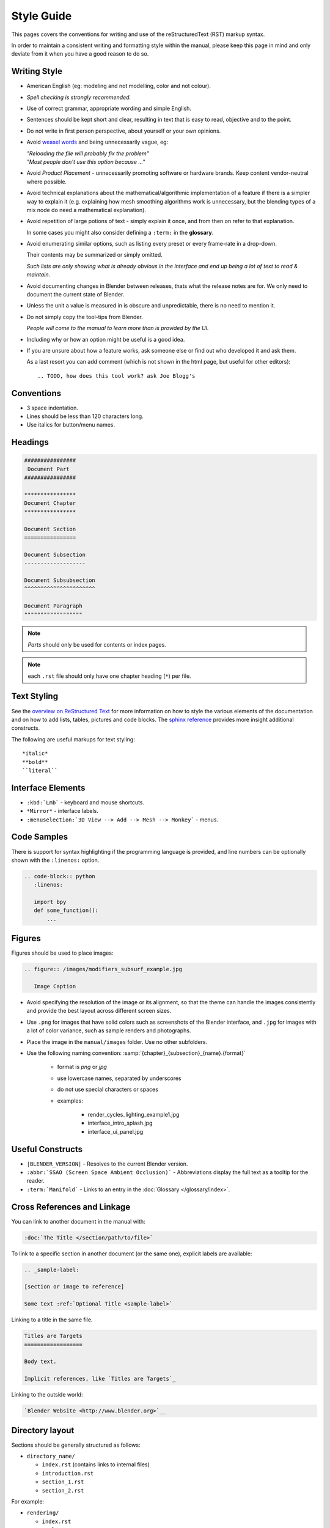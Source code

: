 
***********
Style Guide
***********

This pages covers the conventions for writing and use of the reStructuredText (RST) markup syntax.

In order to maintain a consistent writing and formatting style within the manual,
please keep this page in mind and only deviate from it when you have a good reason to do so.


Writing Style
=============

- American English (eg: modeling and not modelling, color and not colour).
- *Spell checking is strongly recommended.*
- Use of correct grammar, appropriate wording and simple English.
- Sentences should be kept short and clear, resulting in text that is easy to read, objective and to the point.
- Do not write in first person perspective, about yourself or your own opinions.
- Avoid `weasel words <http://en.wikipedia.org/wiki/Weasel_word>`__ and being unnecessarily vague, eg:

  | *"Reloading the file will probably fix the problem"*
  | *"Most people don't use this option because ..."*
- Avoid *Product Placement* - unnecessarily promoting software or hardware brands.
  Keep content vendor-neutral where possible.
- Avoid technical explanations about the mathematical/algorithmic implementation of a feature
  if there is a simpler way to explain it (e.g. explaining how mesh smoothing algorithms work is unnecessary,
  but the blending types of a mix node do need a mathematical explanation).
- Avoid repetition of large potions of text - simply explain it once, and from then on refer to that explanation.

  In some cases you might also consider defining a ``:term:`` in the **glossary**.
- Avoid enumerating similar options, such as listing every preset or every frame-rate in a drop-down.

  Their contents may be summarized or simply omitted.

  *Such lists are only showing what is already obvious in the interface
  and end up being a lot of text to read & maintain.*
- Avoid documenting changes in Blender between releases, thats what the release notes are for.
  We only need to document the current state of Blender.
- Unless the unit a value is measured in is obscure and unpredictable, there is no need to mention it.
- Do not simply copy the tool-tips from Blender.

  *People will come to the manual to learn more than is provided by the UI.*
- Including why or how an option might be useful is a good idea.
- If you are unsure about how a feature works, ask someone else or find out who developed it and ask them.

  As a last resort you can add comment (which is not shown in the html page, but useful for other editors): ::

     .. TODO, how does this tool work? ask Joe Blogg's


Conventions
===========

- 3 space indentation.
- Lines should be less than 120 characters long.
- Use italics for button/menu names.


Headings
========

.. code-block:: rst

   ################
    Document Part
   ################

   ****************
   Document Chapter
   ****************

   Document Section
   ================

   Document Subsection
   -------------------

   Document Subsubsection
   ^^^^^^^^^^^^^^^^^^^^^^

   Document Paragraph
   """"""""""""""""""

.. note:: *Parts* should only be used for contents or index pages.

.. note:: each ``.rst`` file should only have one chapter heading (``*``) per file.


Text Styling
============

See the `overview on ReStructured Text <http://sphinx-doc.org/rest.html>`__
for more information on how to style the various elements of the documentation and on how to add lists, tables,
pictures and code blocks.
The `sphinx reference <http://sphinx-doc.org/markup/index.html>`__ provides more insight additional constructs.

The following are useful markups for text styling: ::

   *italic*
   **bold**
   ``literal``


Interface Elements
==================

- ``:kbd:`Lmb``` - keyboard and mouse shortcuts.
- ``*Mirror*`` - interface labels.
- ``:menuselection:`3D View --> Add --> Mesh --> Monkey``` - menus.


Code Samples
============

There is support for syntax highlighting if the programming language is provided,
and line numbers can be optionally shown with the ``:linenos:`` option.


.. code-block:: rst

   .. code-block:: python
      :linenos:

      import bpy
      def some_function():
          ...

Figures
=======

Figures should be used to place images:


.. code-block:: rst

   .. figure:: /images/modifiers_subsurf_example.jpg

      Image Caption


- Avoid specifying the resolution of the image or its alignment, so that the theme can handle the images consistently
  and provide the best layout across different screen sizes.
- Use ``.png`` for images that have solid colors such as screenshots of the Blender interface,
  and ``.jpg`` for images with a lot of color variance, such as sample renders and photographs.
- Place the image in the ``manual/images`` folder. Use no other subfolders.
- Use the following naming convention: :samp:`{chapter}_{subsection}_{name}.{format}`

   + format is *png* or *jpg*
   + use lowercase names, separated by underscores
   + do not use special characters or spaces
   + examples:

      + render_cycles_lighting_example1.jpg
      + interface_intro_splash.jpg
      + interface_ui_panel.jpg


Useful Constructs
=================

- ``|BLENDER_VERSION|`` - Resolves to the current Blender version.
- ``:abbr:`SSAO (Screen Space Ambient Occlusion)``` - Abbreviations display the full text as a tooltip for the reader.
- ``:term:`Manifold``` - Links to an entry in the :doc:`Glossary </glossary/index>`.

Cross References and Linkage
============================

You can link to another document in the manual with:

.. code-block:: rst

   :doc:`The Title </section/path/to/file>`


To link to a specific section in another document (or the same one), explicit labels are available:

.. code-block:: rst

   .. _sample-label:

   [section or image to reference]

   Some text :ref:`Optional Title <sample-label>`


Linking to a title in the same file.

.. code-block:: rst

   Titles are Targets
   ==================

   Body text.

   Implicit references, like `Titles are Targets`_


Linking to the outside world:

.. code-block:: rst

   `Blender Website <http://www.blender.org>`__


Directory layout
================

Sections should be generally structured as follows:

- ``directory_name/``

  - ``index.rst`` (contains links to internal files)
  - ``introduction.rst``
  - ``section_1.rst``
  - ``section_2.rst``

For example:

- ``rendering/``

  - ``index.rst``
  - ``cycles/``

    - ``index.rst``
    - ``introduction.rst``
    - ``materials/``

      - ``index.rst``
      - ``introduction.rst``
      - ``volumes.rst``

The idea is to enclose all the content of a section inside of a folder. Ideally every section
should have an index.rst (containing the TOC for that section) and an ``introduction.rst``
(introducing) to the contents of the section.


Table of Contents
-----------------

By default a table of contents should show two levels of depth.

.. code-block:: rst

   .. toctree::
      :maxdepth: 2

      introduction.rst
      perspective.rst
      depth_of_field.rst


Further Reading
===============

To learn more about RestructuredText, see:

`Sphinx RST Primer <http://sphinx-doc.org/rest.html>`__
   Good basic introduction.
`Docutils reStructuredText reference <http://docutils.sourceforge.net/rst.html>`__
   Links to reference and user documentation.

